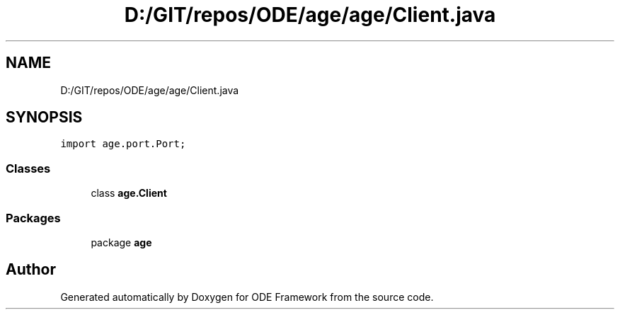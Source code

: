 .TH "D:/GIT/repos/ODE/age/age/Client.java" 3 "Version 1" "ODE Framework" \" -*- nroff -*-
.ad l
.nh
.SH NAME
D:/GIT/repos/ODE/age/age/Client.java
.SH SYNOPSIS
.br
.PP
\fCimport age\&.port\&.Port;\fP
.br

.SS "Classes"

.in +1c
.ti -1c
.RI "class \fBage\&.Client\fP"
.br
.in -1c
.SS "Packages"

.in +1c
.ti -1c
.RI "package \fBage\fP"
.br
.in -1c
.SH "Author"
.PP 
Generated automatically by Doxygen for ODE Framework from the source code\&.
